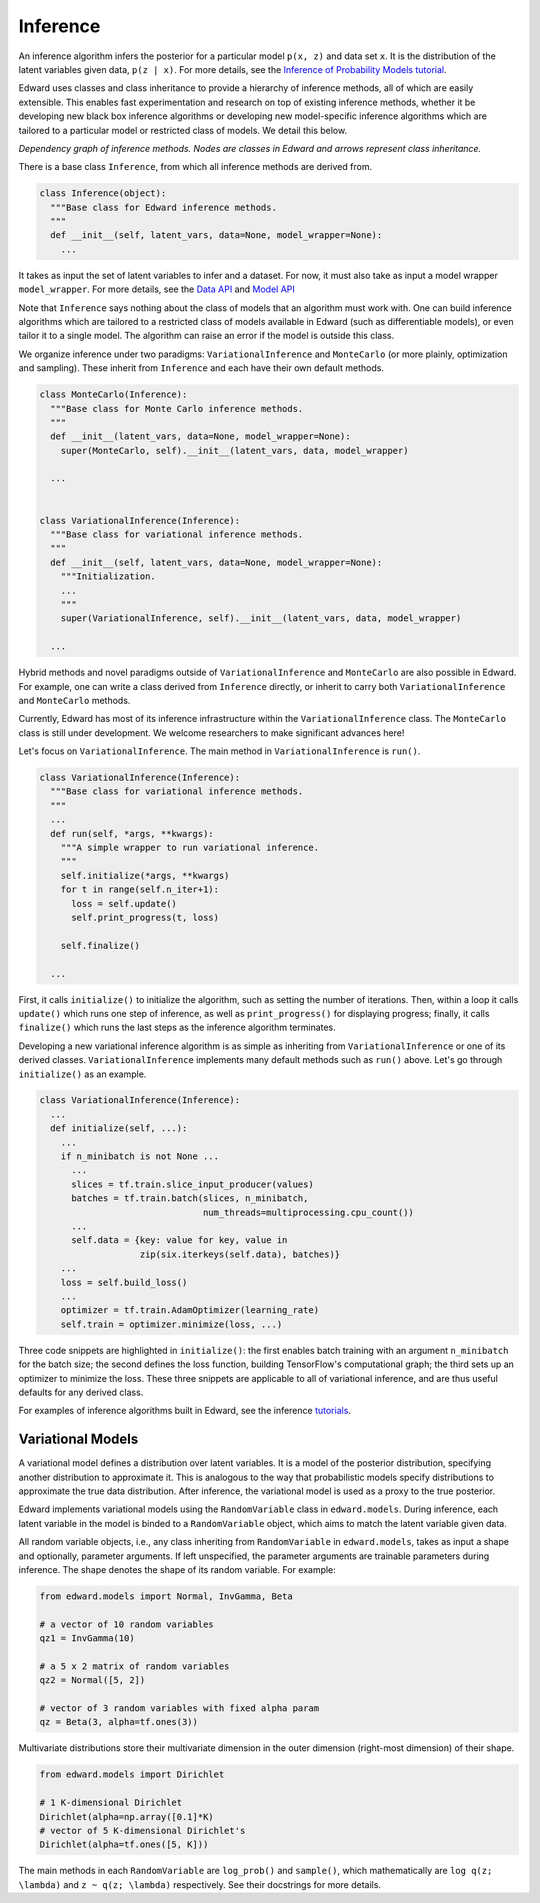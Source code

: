 Inference
---------

An inference algorithm infers the posterior for a particular model
``p(x, z)`` and data set ``x``. It is the distribution of the latent
variables given data, ``p(z | x)``. For more details, see the
`Inference of Probability Models tutorial <../tut_inference.html>`__.

Edward uses classes and class inheritance to provide a
hierarchy of inference methods, all of which are easily extensible.
This enables fast experimentation and research on top of existing
inference methods, whether it be developing new black box inference
algorithms or developing new model-specific inference algorithms which
are tailored to a particular model or restricted class of models.
We detail this below.

.. image:: ../images/inference_structure.png

*Dependency graph of inference methods. Nodes are classes in Edward
and arrows represent class inheritance.*

There is a base class ``Inference``, from which all inference
methods are derived from.

.. code:: python

  class Inference(object):
    """Base class for Edward inference methods.
    """
    def __init__(self, latent_vars, data=None, model_wrapper=None):
      ...

It takes as input the set of latent variables to infer and a dataset. For now, it must also take as input a model wrapper ``model_wrapper``.
For more details, see the
`Data API <data.html>`__
and
`Model API <models.html>`__

Note that ``Inference`` says nothing about the class of models that an
algorithm must work with. One can build inference algorithms which are
tailored to a restricted class of models available in Edward (such as
differentiable models), or even tailor it to a single model. The
algorithm can raise an error if the model is outside this class.

We organize inference under two paradigms:
``VariationalInference`` and ``MonteCarlo`` (or more plainly,
optimization and sampling). These inherit from ``Inference`` and each
have their own default methods.

.. code:: python

  class MonteCarlo(Inference):
    """Base class for Monte Carlo inference methods.
    """
    def __init__(latent_vars, data=None, model_wrapper=None):
      super(MonteCarlo, self).__init__(latent_vars, data, model_wrapper)

    ...


  class VariationalInference(Inference):
    """Base class for variational inference methods.
    """
    def __init__(self, latent_vars, data=None, model_wrapper=None):
      """Initialization.
      ...
      """
      super(VariationalInference, self).__init__(latent_vars, data, model_wrapper)

    ...

Hybrid methods and novel paradigms outside of ``VariationalInference``
and ``MonteCarlo`` are also possible in Edward. For example, one can
write a class derived from ``Inference`` directly, or inherit to
carry both ``VariationalInference`` and ``MonteCarlo`` methods.

Currently, Edward has most of its inference infrastructure within the
``VariationalInference`` class.
The ``MonteCarlo`` class is still under development. We welcome
researchers to make significant advances here!

Let's focus on ``VariationalInference``. The main method in
``VariationalInference`` is ``run()``.

.. code:: python

  class VariationalInference(Inference):
    """Base class for variational inference methods.
    """
    ...
    def run(self, *args, **kwargs):
      """A simple wrapper to run variational inference.
      """
      self.initialize(*args, **kwargs)
      for t in range(self.n_iter+1):
        loss = self.update()
        self.print_progress(t, loss)

      self.finalize()

    ...

First, it calls ``initialize()`` to initialize the algorithm, such as
setting the number of iterations. Then, within a loop it calls
``update()`` which runs one step of inference, as well as
``print_progress()`` for displaying progress; finally, it
calls ``finalize()`` which runs the last steps as the inference
algorithm terminates.

Developing a new variational inference algorithm is as simple as
inheriting from ``VariationalInference`` or one of its derived
classes. ``VariationalInference`` implements many default methods such
as ``run()`` above. Let's go through ``initialize()`` as an example.

.. code:: python

  class VariationalInference(Inference):
    ...
    def initialize(self, ...):
      ...
      if n_minibatch is not None ...
        ...
        slices = tf.train.slice_input_producer(values)
        batches = tf.train.batch(slices, n_minibatch,
                                 num_threads=multiprocessing.cpu_count())
        ...
        self.data = {key: value for key, value in
                     zip(six.iterkeys(self.data), batches)}
      ...
      loss = self.build_loss()
      ...
      optimizer = tf.train.AdamOptimizer(learning_rate)
      self.train = optimizer.minimize(loss, ...)

Three code snippets are highlighted in ``initialize()``: the first
enables batch training with an argument ``n_minibatch`` for the batch
size; the second defines the loss function, building TensorFlow's
computational graph; the third sets up an optimizer to minimize the
loss. These three snippets are applicable to all of variational
inference, and are thus useful defaults for any derived class.

For examples of inference algorithms built in Edward, see the inference
`tutorials <../tutorials.html>`__.

Variational Models
^^^^^^^^^^^^^^^^^^

A variational model defines a distribution over latent
variables. It is a model of the posterior distribution, specifying
another distribution to approximate it. This is analogous to the way
that probabilistic models specify distributions to approximate the
true data distribution. After inference, the variational model is used
as a proxy to the true posterior.

Edward implements variational models using the ``RandomVariable`` class in
``edward.models``. During inference, each latent variable in the model is binded to a ``RandomVariable`` object, which aims to match the latent variable given data.

All random variable objects, i.e.,
any class inheriting from ``RandomVariable`` in ``edward.models``, takes
as input a shape and optionally, parameter arguments. If left
unspecified, the parameter arguments are trainable parameters during
inference.  The shape denotes the shape of its random variable. For
example:

.. code:: python

  from edward.models import Normal, InvGamma, Beta

  # a vector of 10 random variables
  qz1 = InvGamma(10)

  # a 5 x 2 matrix of random variables
  qz2 = Normal([5, 2])

  # vector of 3 random variables with fixed alpha param
  qz = Beta(3, alpha=tf.ones(3))

Multivariate distributions store their multivariate dimension in the
outer dimension (right-most dimension) of their shape.

.. code:: python

  from edward.models import Dirichlet

  # 1 K-dimensional Dirichlet
  Dirichlet(alpha=np.array([0.1]*K)
  # vector of 5 K-dimensional Dirichlet's
  Dirichlet(alpha=tf.ones([5, K]))

The main methods in each ``RandomVariable`` are ``log_prob()`` and
``sample()``, which mathematically are ``log q(z; \lambda)`` and ``z ~
q(z; \lambda)`` respectively. See their docstrings for more details.

.. works with a list of tensors
.. if there is more than one layer, and a single tensor if only one layer.
.. This arises in the input for ``variational.log_prob(xs)`` as well as the
.. output for ``variational.sample(n)``.

.. There is a nuance worth mentioning why there's a difference in the
.. ``log_prob(xs, zs)`` methods of ``mixture_gaussian.py`` compared to
.. ``mixture_gaussian_map.py``. The former uses three sets of variational
.. distributions; the latter uses one (a point mass). This means the former
.. takes ``zs`` as a list of 3 tensors, and the latter takes ``zs`` as a
.. single tensor. While this isn't satisfactory (the probability model's
.. method should not rely on the variational model downstream), this makes
.. the difference which already currently exists more transparent.

.. explain the ``log_prob()`` nuance for multivariate vs univariate
.. 4distributions.
